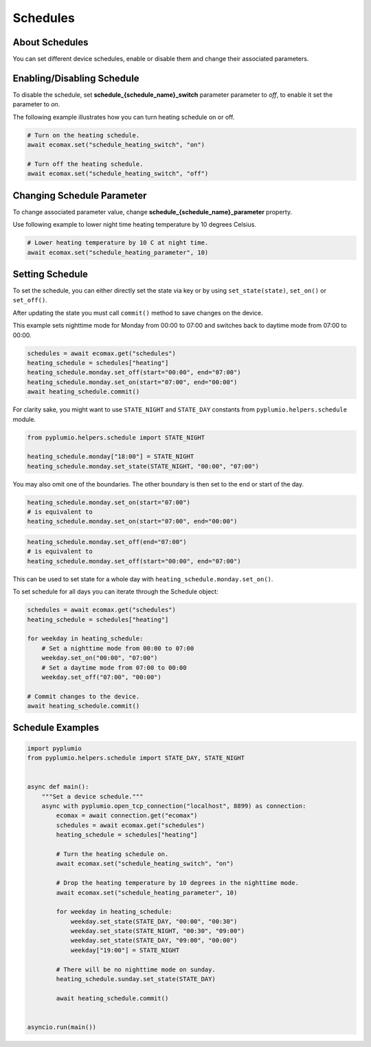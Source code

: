 
Schedules
=========

About Schedules
---------------

You can set different device schedules, enable or disable them and
change their associated parameters.

Enabling/Disabling Schedule
---------------------------

To disable the schedule, set **schedule_{schedule_name}_switch** parameter
parameter to `off`, to enable it set the parameter to `on`.

The following example illustrates how you can turn heating schedule
on or off.

.. code-block:: python

    # Turn on the heating schedule.
    await ecomax.set("schedule_heating_switch", "on")

    # Turn off the heating schedule.
    await ecomax.set("schedule_heating_switch", "off")

Changing Schedule Parameter
---------------------------

To change associated parameter value, change
**schedule_{schedule_name}_parameter** property.

Use following example to lower night time heating
temperature by 10 degrees Celsius.

.. code-block:: python

    # Lower heating temperature by 10 C at night time.
    await ecomax.set("schedule_heating_parameter", 10)

Setting Schedule
----------------

To set the schedule, you can either directly set the state via key or
by using ``set_state(state)``, ``set_on()`` or ``set_off()``.

After updating the state you must call ``commit()`` method to save
changes on the device.

This example sets nighttime mode for Monday from 00:00 to 07:00 and
switches back to daytime mode from 07:00 to 00:00.

.. code-block:: python

    schedules = await ecomax.get("schedules")
    heating_schedule = schedules["heating"]
    heating_schedule.monday.set_off(start="00:00", end="07:00")
    heating_schedule.monday.set_on(start="07:00", end="00:00")
    await heating_schedule.commit()

For clarity sake, you might want to use ``STATE_NIGHT`` and
``STATE_DAY`` constants from ``pyplumio.helpers.schedule`` module.

.. code-block:: python

    from pyplumio.helpers.schedule import STATE_NIGHT

    heating_schedule.monday["18:00"] = STATE_NIGHT
    heating_schedule.monday.set_state(STATE_NIGHT, "00:00", "07:00")

You may also omit one of the boundaries.
The other boundary is then set to the end or start of the day.

.. code-block:: python

    heating_schedule.monday.set_on(start="07:00")
    # is equivalent to
    heating_schedule.monday.set_on(start="07:00", end="00:00")

.. code-block:: python

    heating_schedule.monday.set_off(end="07:00")
    # is equivalent to
    heating_schedule.monday.set_off(start="00:00", end="07:00")

This can be used to set state for a whole day with
``heating_schedule.monday.set_on()``.

To set schedule for all days you can iterate through the
Schedule object:

.. code-block:: python

    schedules = await ecomax.get("schedules")
    heating_schedule = schedules["heating"]

    for weekday in heating_schedule:
        # Set a nighttime mode from 00:00 to 07:00
        weekday.set_on("00:00", "07:00")
        # Set a daytime mode from 07:00 to 00:00
        weekday.set_off("07:00", "00:00")

    # Commit changes to the device.
    await heating_schedule.commit()

Schedule Examples
-----------------

.. code-block:: python

    import pyplumio
    from pyplumio.helpers.schedule import STATE_DAY, STATE_NIGHT


    async def main():
        """Set a device schedule."""
        async with pyplumio.open_tcp_connection("localhost", 8899) as connection:
            ecomax = await connection.get("ecomax")
            schedules = await ecomax.get("schedules")
            heating_schedule = schedules["heating"]

            # Turn the heating schedule on.
            await ecomax.set("schedule_heating_switch", "on")

            # Drop the heating temperature by 10 degrees in the nighttime mode.
            await ecomax.set("schedule_heating_parameter", 10)

            for weekday in heating_schedule:
                weekday.set_state(STATE_DAY, "00:00", "00:30")
                weekday.set_state(STATE_NIGHT, "00:30", "09:00")
                weekday.set_state(STATE_DAY, "09:00", "00:00")
                weekday["19:00"] = STATE_NIGHT

            # There will be no nighttime mode on sunday.
            heating_schedule.sunday.set_state(STATE_DAY)
            
            await heating_schedule.commit()


    asyncio.run(main())
